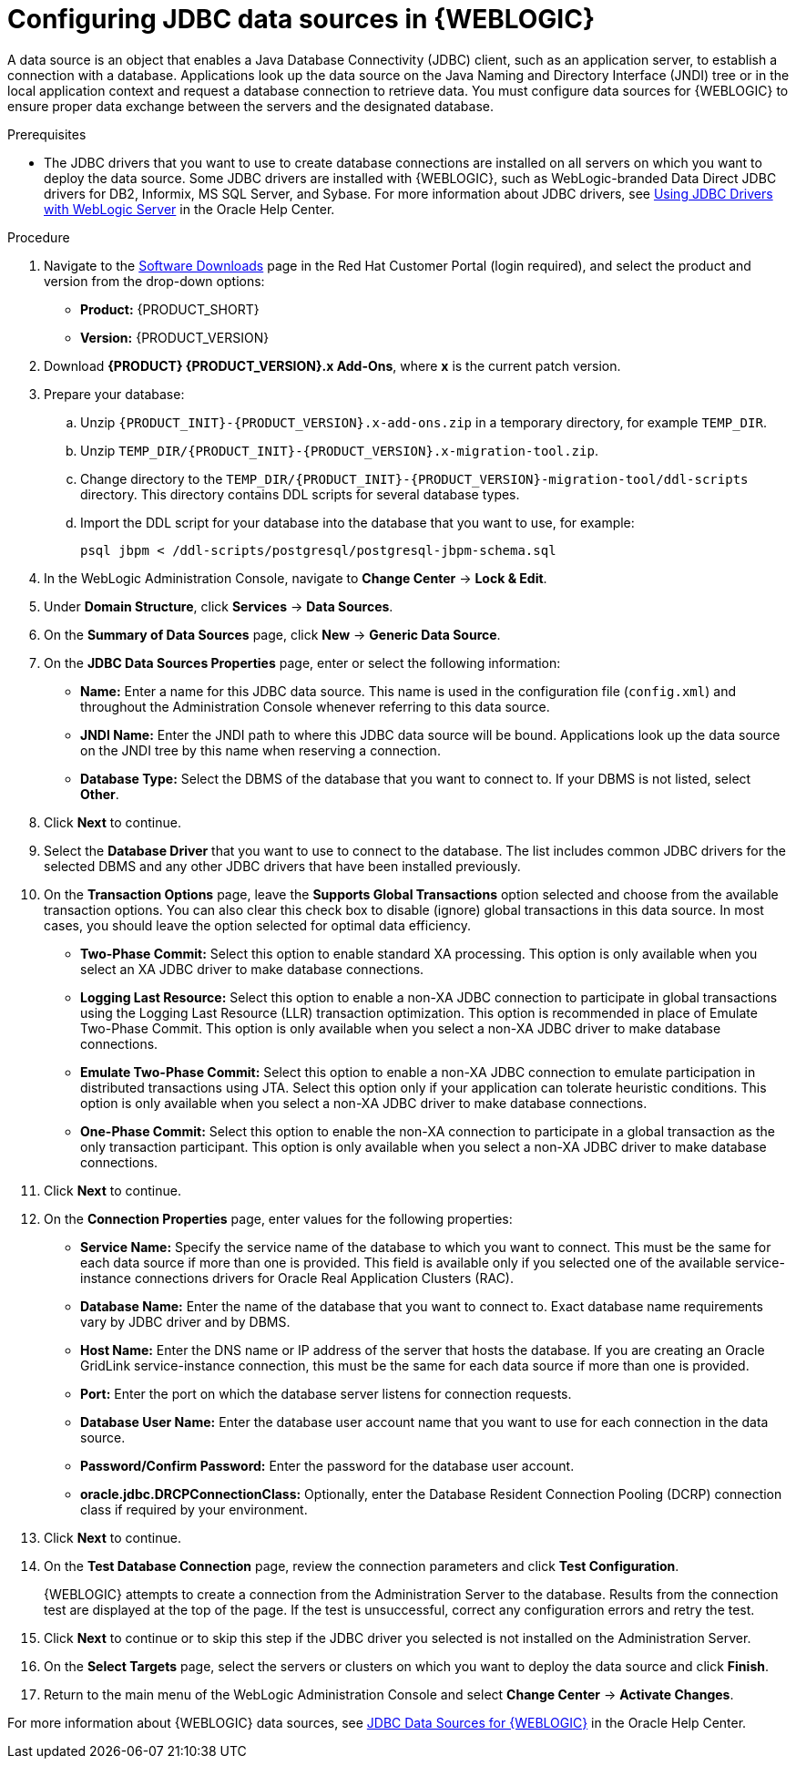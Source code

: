 [id='wls-data-source-create-proc']
= Configuring JDBC data sources in {WEBLOGIC}

A data source is an object that enables a Java Database Connectivity (JDBC) client, such as an application server, to establish a connection with a database. Applications look up the data source on the Java Naming and Directory Interface (JNDI) tree or in the local application context and request a database connection to retrieve data. You must configure data sources for {WEBLOGIC} to ensure proper data exchange between the servers and the designated database.

.Prerequisites
* The JDBC drivers that you want to use to create database connections are installed on all servers on which you want to deploy the data source. Some JDBC drivers are installed with {WEBLOGIC}, such as WebLogic-branded Data Direct JDBC drivers for DB2, Informix, MS SQL Server, and Sybase. For more information about JDBC drivers, see https://docs.oracle.com/middleware/12213/wls/JDBCA/third_party_drivers.htm#JDBCA231[Using JDBC Drivers with WebLogic Server] in the Oracle Help Center.

.Procedure
. Navigate to the https://access.redhat.com/jbossnetwork/restricted/listSoftware.html[Software Downloads] page in the Red Hat Customer Portal (login required), and select the product and version from the drop-down options:
* *Product:* {PRODUCT_SHORT}
* *Version:* {PRODUCT_VERSION}
. Download *{PRODUCT} {PRODUCT_VERSION}.x Add-Ons*, where *x* is the current patch version.
. Prepare your database:
.. Unzip `{PRODUCT_INIT}-{PRODUCT_VERSION}.x-add-ons.zip` in a temporary directory, for example `TEMP_DIR`.
.. Unzip `TEMP_DIR/{PRODUCT_INIT}-{PRODUCT_VERSION}.x-migration-tool.zip`.
.. Change directory to the `TEMP_DIR/{PRODUCT_INIT}-{PRODUCT_VERSION}-migration-tool/ddl-scripts` directory. This directory contains DDL scripts for several database types.
.. Import the DDL script for your database into the database that you want to use, for example:
+
[source,shell]
----
psql jbpm < /ddl-scripts/postgresql/postgresql-jbpm-schema.sql
----

. In the WebLogic Administration Console, navigate to *Change Center* -> *Lock & Edit*.
. Under *Domain Structure*, click *Services* -> *Data Sources*.
. On the *Summary of Data Sources* page, click *New* -> *Generic Data Source*.
. On the *JDBC Data Sources Properties* page, enter or select the following information:
* *Name:* Enter a name for this JDBC data source. This name is used in the configuration file (`config.xml`) and throughout the Administration Console whenever referring to this data source.
* *JNDI Name:* Enter the JNDI path to where this JDBC data source will be bound. Applications look up the data source on the JNDI tree by this name when reserving a connection.
* *Database Type:* Select the DBMS of the database that you want to connect to. If your DBMS is not listed, select *Other*.
. Click *Next* to continue.
. Select the *Database Driver* that you want to use to connect to the database. The list includes common JDBC drivers for the selected DBMS and any other JDBC drivers that have been installed previously.
. On the *Transaction Options* page, leave the *Supports Global Transactions* option selected and choose from the available transaction options. You can also clear this check box to disable (ignore) global transactions in this data source. In most cases, you should leave the option selected for optimal data efficiency.
* *Two-Phase Commit:* Select this option to enable standard XA processing. This option is only available when you select an XA JDBC driver to make database connections.
* *Logging Last Resource:* Select this option to enable a non-XA JDBC connection to participate in global transactions using the Logging Last Resource (LLR) transaction optimization. This option is recommended in place of Emulate Two-Phase Commit. This option is only available when you select a non-XA JDBC driver to make database connections.
* *Emulate Two-Phase Commit:* Select this option to enable a non-XA JDBC connection to emulate participation in distributed transactions using JTA. Select this option only if your application can tolerate heuristic conditions. This option is only available when you select a non-XA JDBC driver to make database connections.
* *One-Phase Commit:* Select this option to enable the non-XA connection to participate in a global transaction as the only transaction participant. This option is only available when you select a non-XA JDBC driver to make database connections.
. Click *Next* to continue.
. On the *Connection Properties* page, enter values for the following properties:
* *Service Name:* Specify the service name of the database to which you want to connect. This must be the same for each data source if more than one is provided. This field is available only if you selected one of the available service-instance connections drivers for Oracle Real Application Clusters (RAC).
* *Database Name:* Enter the name of the database that you want to connect to. Exact database name requirements vary by JDBC driver and by DBMS.
* *Host Name:* Enter the DNS name or IP address of the server that hosts the database. If you are creating an Oracle GridLink service-instance connection, this must be the same for each data source if more than one is provided.
* *Port:* Enter the port on which the database server listens for connection requests.
* *Database User Name:* Enter the database user account name that you want to use for each connection in the data source.
* *Password/Confirm Password:* Enter the password for the database user account.
* *oracle.jdbc.DRCPConnectionClass:* Optionally, enter the Database Resident Connection Pooling (DCRP) connection class if required by your environment.
. Click *Next* to continue.
. On the *Test Database Connection* page, review the connection parameters and click *Test Configuration*.
+
{WEBLOGIC} attempts to create a connection from the Administration Server to the database. Results from the connection test are displayed at the top of the page. If the test is unsuccessful, correct any configuration errors and retry the test.
+
. Click *Next* to continue or to skip this step if the JDBC driver you selected is not installed on the Administration Server.
. On the *Select Targets* page, select the servers or clusters on which you want to deploy the data source and click *Finish*.
. Return to the main menu of the WebLogic Administration Console and select *Change Center* -> *Activate Changes*.

For more information about {WEBLOGIC} data sources, see https://docs.oracle.com/middleware/12213/wls/JDBCA/toc.htm[JDBC Data Sources for {WEBLOGIC}] in the Oracle Help Center.
